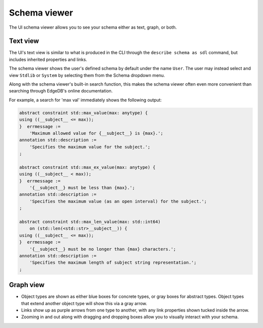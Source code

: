 .. _ref_ui_schema_viewer:

=============
Schema viewer
=============

The UI schema viewer allows you to see your schema either as text, graph,
or both.

Text view
---------

The UI's text view is similar to what is produced in the CLI through the
``describe schema as sdl`` command, but includes inherited properties and
links.

The schema viewer shows the user's defined schema by default under the name
``User``. The user may instead select and view ``Stdlib`` or ``System`` by
selecting them from the Schema dropdown menu.

.. image:: images/schema_selection_dropdown.png
    :alt: The schema selection dropdown menu highlighted in the context of the
          overall schema viewer, showing the menu open. Three schemas are
          available for selection: User, Stdlib, and System, with User
          currently active (indicated by a check mark) and Stdlib currently
          selected (highlighted in green).
    :width: 100%

Along with the schema viewer's built-in search function, this makes
the schema viewer often even more convenient than searching through EdgeDB's
online documentation.

For example, a search for 'max val' immediately shows the following output:

.. code-block::

    abstract constraint std::max_value(max: anytype) {
    using ((__subject__ <= max));
    }  errmessage := 
        'Maximum allowed value for {__subject__} is {max}.';
    annotation std::description := 
        'Specifies the maximum value for the subject.';
    ;

    abstract constraint std::max_ex_value(max: anytype) {
    using ((__subject__ < max));
    }  errmessage := 
        '{__subject__} must be less than {max}.';
    annotation std::description := 
        'Specifies the maximum value (as an open interval) for the subject.';
    ;

    abstract constraint std::max_len_value(max: std::int64) 
        on (std::len(<std::str>__subject__)) {
    using ((__subject__ <= max));
    }  errmessage := 
        '{__subject__} must be no longer than {max} characters.';
    annotation std::description := 
        'Specifies the maximum length of subject string representation.';
    ;

.. image:: images/stdlib_search.png
    :alt: A search result from the Schema Viewer page in the EdgeDB UI,
          in which a search for the keywords max and val has turned up
          three matching functions: max value, max ex value, and max
          len value.
    :width: 100%

Graph view
----------

.. image:: images/schema_viewer.png
    :alt: The Schema Viewer page in the EdgeDB UI. The icon is two small
          squares of blue and orange, connected by a purple line. A small
          user-defined sample schema is shown with two concrete types
          called Book and Library, along with an abstract type called
          HasAddress that is extended by the Library type.
    :width: 100%

- Object types are shown as either blue boxes for concrete types, or gray
  boxes for abstract types. Object types that extend another object type
  will show this via a gray arrow.
- Links show up as purple arrows from one type to another, with any link
  properties shown tucked inside the arrow.
- Zooming in and out along with dragging and dropping boxes allow you to
  visually interact with your schema.